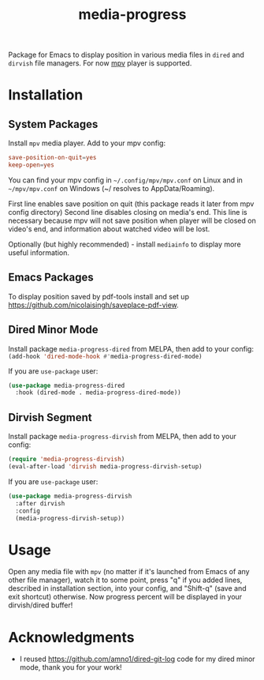 #+TITLE: media-progress
#+PROPERTY: LOGGING nil
[[https://melpa.org/#/media-progress-dired][file:https://melpa.org/packages/media-progress-dired-badge.svg]]

[[./screenshot.png]]

Package for Emacs to display position in various media files in =dired= and =dirvish= file managers.
For now [[https://github.com/mpv-player/mpv][mpv]] player is supported.

* Installation

** System Packages
Install =mpv= media player. Add to your mpv config:
#+begin_src conf
  save-position-on-quit=yes
  keep-open=yes
#+end_src

You can find your mpv config in =~/.config/mpv/mpv.conf= on Linux and in =~/mpv/mpv.conf= on Windows (~/ resolves to AppData/Roaming).

First line enables save position on quit (this package reads it later from mpv config directory)
Second line disables closing on media's end. This line is necessary because mpv will not save position when player will be closed on video's end, and information about watched video will be lost.

Optionally (but highly recommended) - install =mediainfo= to display more useful information.

** Emacs Packages
To display position saved by pdf-tools install and set up https://github.com/nicolaisingh/saveplace-pdf-view.

** Dired Minor Mode
[[https://melpa.org/#/media-progress-dired][file:https://melpa.org/packages/media-progress-dired-badge.svg]]

Install package =media-progress-dired= from MELPA, then add to your config: src_emacs-lisp{(add-hook 'dired-mode-hook #'media-progress-dired-mode)}

If you are =use-package= user:
#+begin_src emacs-lisp
    (use-package media-progress-dired
      :hook (dired-mode . media-progress-dired-mode))
#+end_src

** Dirvish Segment
[[https://melpa.org/#/media-progress-dirvish][file:https://melpa.org/packages/media-progress-dirvish-badge.svg]]

Install package =media-progress-dirvish= from MELPA, then add to your config:
#+begin_src emacs-lisp
  (require 'media-progress-dirvish)
  (eval-after-load 'dirvish media-progress-dirvish-setup)
#+end_src

If you are =use-package= user:
#+begin_src emacs-lisp
  (use-package media-progress-dirvish
    :after dirvish
    :config
    (media-progress-dirvish-setup))
#+end_src

* Usage
Open any media file with =mpv= (no matter if it's launched from Emacs of any other file manager), watch it to some point, press "q" if you added lines, described in installation section, into your config, and "Shift-q" (save and exit shortcut) otherwise. Now progress percent will be displayed in your dirvish/dired buffer!

* Acknowledgments
- I reused [[https://github.com/amno1/dired-git-log]] code for my dired minor mode, thank you for your work!
